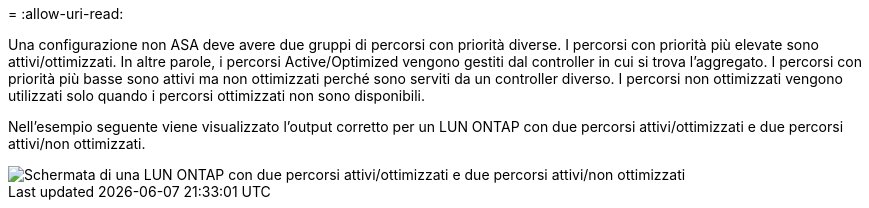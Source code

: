 = 
:allow-uri-read: 


Una configurazione non ASA deve avere due gruppi di percorsi con priorità diverse. I percorsi con priorità più elevate sono attivi/ottimizzati. In altre parole, i percorsi Active/Optimized vengono gestiti dal controller in cui si trova l'aggregato. I percorsi con priorità più basse sono attivi ma non ottimizzati perché sono serviti da un controller diverso. I percorsi non ottimizzati vengono utilizzati solo quando i percorsi ottimizzati non sono disponibili.

Nell'esempio seguente viene visualizzato l'output corretto per un LUN ONTAP con due percorsi attivi/ottimizzati e due percorsi attivi/non ottimizzati.

image::nonasa.png[Schermata di una LUN ONTAP con due percorsi attivi/ottimizzati e due percorsi attivi/non ottimizzati]
